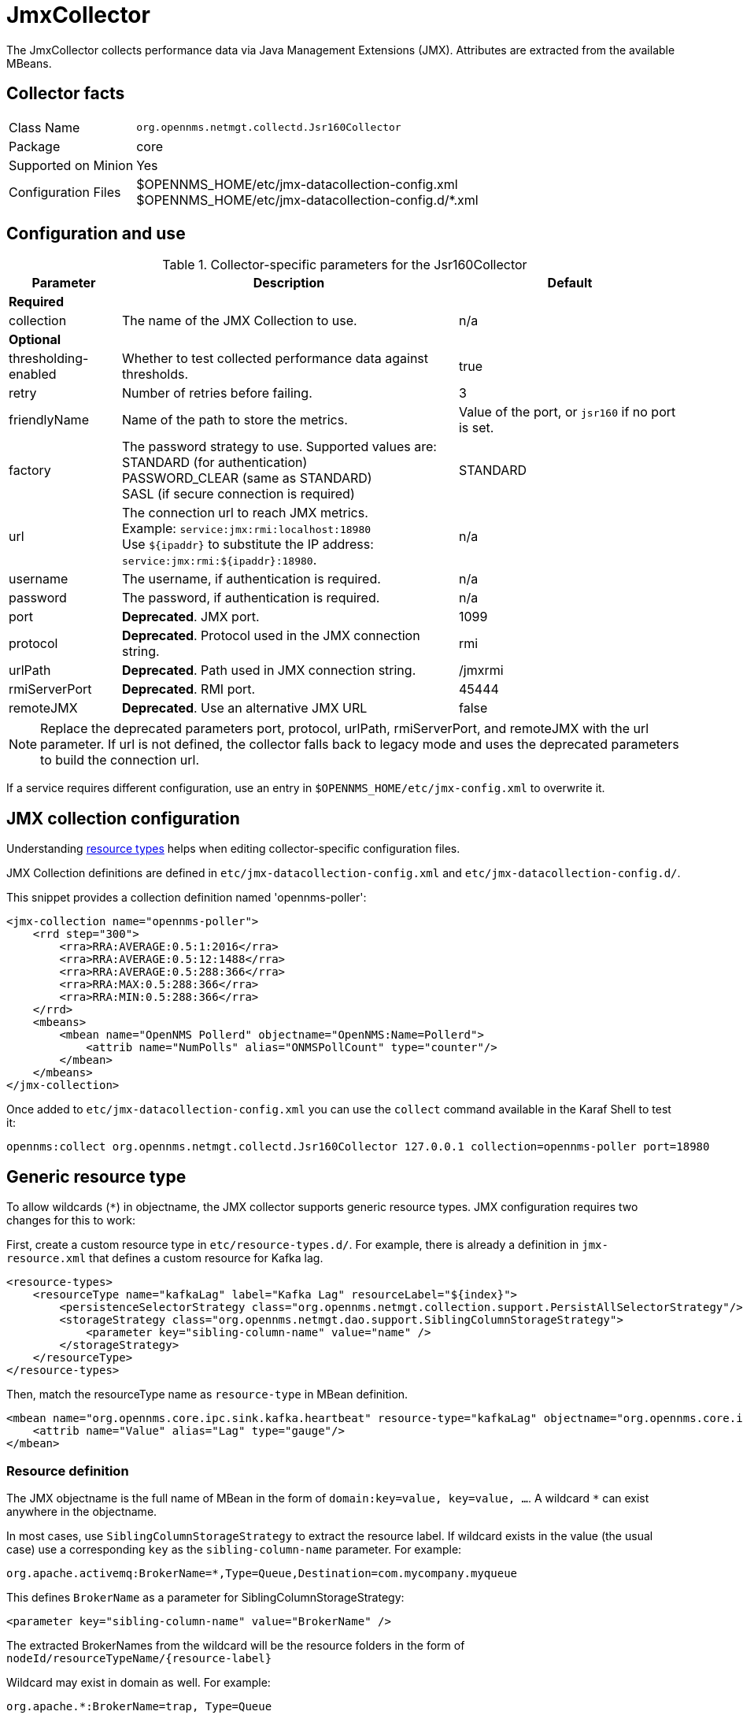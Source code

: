 
= JmxCollector

The JmxCollector collects performance data via Java Management Extensions (JMX).
Attributes are extracted from the available MBeans.

== Collector facts

[options="autowidth"]
|===
| Class Name          | `org.opennms.netmgt.collectd.Jsr160Collector`
| Package             | core
| Supported on Minion | Yes
| Configuration Files | $OPENNMS_HOME/etc/jmx-datacollection-config.xml +
                        $OPENNMS_HOME/etc/jmx-datacollection-config.d/*.xml
|===

== Configuration and use

.Collector-specific parameters for the Jsr160Collector
[options="header"]
[cols="1,3,2"]
|===
| Parameter
| Description
| Default

3+|*Required*

| collection
| The name of the JMX Collection to use.
| n/a

3+|*Optional*

| thresholding-enabled
| Whether to test collected performance data against thresholds.
| true

| retry
| Number of retries before failing.
| 3

| friendlyName
| Name of the path to store the metrics.
| Value of the port, or `jsr160` if no port is set.

| factory
| The password strategy to use.
Supported values are: +
STANDARD (for authentication) +
PASSWORD_CLEAR (same as STANDARD) +
SASL (if secure connection is required)
| STANDARD

| url
| The connection url to reach JMX metrics. +
Example:  `service:jmx:rmi:localhost:18980` +
Use `$\{ipaddr}` to substitute the IP address: `service:jmx:rmi:$\{ipaddr}:18980`.
| n/a

| username
| The username, if authentication is required.
| n/a

| password
| The password, if authentication is required.
| n/a

| port
| *Deprecated*. JMX port.
| 1099

| protocol
| *Deprecated*. Protocol used in the JMX connection string.
| rmi

| urlPath
| *Deprecated*. Path used in JMX connection string.
| /jmxrmi

| rmiServerPort
| *Deprecated*. RMI port.
| 45444

| remoteJMX
| *Deprecated*. Use an alternative JMX URL
| false
|===

NOTE: Replace the deprecated parameters port, protocol, urlPath, rmiServerPort, and remoteJMX with the url parameter.
If url is not defined, the collector falls back to legacy mode and uses the deprecated parameters to build the connection url.

If a service requires different configuration, use an entry in `$OPENNMS_HOME/etc/jmx-config.xml` to overwrite it.

== JMX collection configuration

Understanding xref:operation:deep-dive/performance-data-collection/resource-types.adoc#resource-types[resource types] helps when editing collector-specific configuration files.

JMX Collection definitions are defined in `etc/jmx-datacollection-config.xml` and `etc/jmx-datacollection-config.d/`.

This snippet provides a collection definition named 'opennms-poller':

[source, xml]
----
<jmx-collection name="opennms-poller">
    <rrd step="300">
        <rra>RRA:AVERAGE:0.5:1:2016</rra>
        <rra>RRA:AVERAGE:0.5:12:1488</rra>
        <rra>RRA:AVERAGE:0.5:288:366</rra>
        <rra>RRA:MAX:0.5:288:366</rra>
        <rra>RRA:MIN:0.5:288:366</rra>
    </rrd>
    <mbeans>
        <mbean name="OpenNMS Pollerd" objectname="OpenNMS:Name=Pollerd">
            <attrib name="NumPolls" alias="ONMSPollCount" type="counter"/>
        </mbean>
    </mbeans>
</jmx-collection>
----

Once added to `etc/jmx-datacollection-config.xml` you can use the `collect` command available in the Karaf Shell to test it:

[source, console]
----
opennms:collect org.opennms.netmgt.collectd.Jsr160Collector 127.0.0.1 collection=opennms-poller port=18980
----

== Generic resource type

To allow wildcards (`*`) in objectname, the JMX collector supports generic resource types.
JMX configuration requires two changes for this to work:

First, create a custom resource type in `etc/resource-types.d/`.
For example, there is already a definition in `jmx-resource.xml` that defines a custom resource for Kafka lag.

[source, xml]
----
<resource-types>
    <resourceType name="kafkaLag" label="Kafka Lag" resourceLabel="${index}">
        <persistenceSelectorStrategy class="org.opennms.netmgt.collection.support.PersistAllSelectorStrategy"/>
        <storageStrategy class="org.opennms.netmgt.dao.support.SiblingColumnStorageStrategy">
            <parameter key="sibling-column-name" value="name" />
        </storageStrategy>
    </resourceType>
</resource-types>
----

Then, match the resourceType name as `resource-type` in MBean definition.

[source, xml]
----
<mbean name="org.opennms.core.ipc.sink.kafka.heartbeat" resource-type="kafkaLag" objectname="org.opennms.core.ipc.sink.kafka:name=OpenNMS.Sink.*.Lag">
    <attrib name="Value" alias="Lag" type="gauge"/>
</mbean>
----

=== Resource definition

The JMX objectname is the full name of MBean in the form of `domain:key=value, key=value, ...`.
A wildcard `*` can exist anywhere in the objectname.

In most cases, use `SiblingColumnStorageStrategy` to extract the resource label.
If wildcard exists in the value (the usual case) use a corresponding `key` as the `sibling-column-name` parameter.
For example:
----
org.apache.activemq:BrokerName=*,Type=Queue,Destination=com.mycompany.myqueue
----

This defines `BrokerName` as a parameter for SiblingColumnStorageStrategy:
----
<parameter key="sibling-column-name" value="BrokerName" />
----

The extracted BrokerNames from the wildcard will be the resource folders in the form of `nodeId/resourceTypeName/\{resource-label}`

Wildcard may exist in domain as well.
For example:
----
org.apache.*:BrokerName=trap, Type=Queue
----

Then you can define `domain` as the `sibling-column-name` parameter.
----
<parameter key="sibling-column-name" value="domain" />
----

To use the `objectname` itself as a resource label, use `IndexStorageStrategy` as storageStrategy in `resource-type` definition.

== Third-party JMX services

Some Java applications provide their own JMX implementation and require certain libraries to be present on the classpath.
One example of this is the Java application server Wildfly.
To successfully collect data, you may need to do the following:

* Place the jmx client lib in the $OPENNMS_HOME/lib folder (for example, `jboss-cli-client.jar`).
* Configure the collection accordingly (see above).
* Configure the JmxCollector in `collectd-configuration.xml` (see below).

[source, xml]
----
<service name="JMX-WILDFLY" interval="300000" user-defined="false" status="on">
    <parameter key="url" value="service:jmx:http-remoting-jmx://$\{ipaddr}:9990"/>
    <parameter key="retry" value="2"/>
    <parameter key="timeout" value="3000"/>
    <parameter key="factory" value="PASSWORD_CLEAR"/>
    <parameter key="username" value="admin"/>
    <parameter key="password" value="admin"/>
    <parameter key="rrd-base-name" value="java"/>
    <parameter key="collection" value="jsr160"/>
    <parameter key="thresholding-enabled" value="true"/>
    <parameter key="ds-name" value="jmx-wildfly"/>
    <parameter key="friendly-name" value="jmx-wildfly"/>
</service>
<collector service="JMX-WILDFLY" class-name="org.opennms.netmgt.collectd.Jsr160Collector"/>
----
